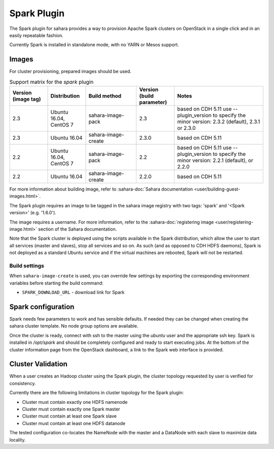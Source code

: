 Spark Plugin
============

The Spark plugin for sahara provides a way to provision Apache Spark clusters
on OpenStack in a single click and in an easily repeatable fashion.

Currently Spark is installed in standalone mode, with no YARN or Mesos
support.

Images
------

For cluster provisioning, prepared images should be used.

.. list-table:: Support matrix for the `spark` plugin
   :widths: 15 15 20 15 35
   :header-rows: 1

   * - Version
       (image tag)
     - Distribution
     - Build method
     - Version
       (build parameter)
     - Notes

   * - 2.3
     - Ubuntu 16.04, CentOS 7
     - sahara-image-pack
     - 2.3
     - based on CDH 5.11
       use --plugin_version to specify the minor version: 2.3.2 (default),
       2.3.1 or 2.3.0

   * - 2.3
     - Ubuntu 16.04
     - sahara-image-create
     - 2.3.0
     - based on CDH 5.11

   * - 2.2
     - Ubuntu 16.04, CentOS 7
     - sahara-image-pack
     - 2.2
     - based on CDH 5.11
       use --plugin_version to specify the minor version: 2.2.1 (default),
       or 2.2.0

   * - 2.2
     - Ubuntu 16.04
     - sahara-image-create
     - 2.2.0
     - based on CDH 5.11

For more information about building image, refer to
:sahara-doc:`Sahara documentation <user/building-guest-images.html>`.

The Spark plugin requires an image to be tagged in the sahara image registry
with two tags: 'spark' and '<Spark version>' (e.g. '1.6.0').

The image requires a username. For more information, refer to the
:sahara-doc:`registering image <user/registering-image.html>` section
of the Sahara documentation.

Note that the Spark cluster is deployed using the scripts available in the
Spark distribution, which allow the user to start all services (master and
slaves), stop all services and so on. As such (and as opposed to CDH HDFS
daemons), Spark is not deployed as a standard Ubuntu service and if the
virtual machines are rebooted, Spark will not be restarted.

Build settings
~~~~~~~~~~~~~~

When ``sahara-image-create`` is used, you can override few settings
by exporting the corresponding environment variables
before starting the build command:

* ``SPARK_DOWNLOAD_URL`` - download link for Spark

Spark configuration
-------------------

Spark needs few parameters to work and has sensible defaults. If needed they
can be changed when creating the sahara cluster template. No node group
options are available.

Once the cluster is ready, connect with ssh to the master using the `ubuntu`
user and the appropriate ssh key. Spark is installed in `/opt/spark` and
should be completely configured and ready to start executing jobs. At the
bottom of the cluster information page from the OpenStack dashboard, a link to
the Spark web interface is provided.

Cluster Validation
------------------

When a user creates an Hadoop cluster using the Spark plugin, the cluster
topology requested by user is verified for consistency.

Currently there are the following limitations in cluster topology for the
Spark plugin:

+ Cluster must contain exactly one HDFS namenode
+ Cluster must contain exactly one Spark master
+ Cluster must contain at least one Spark slave
+ Cluster must contain at least one HDFS datanode

The tested configuration co-locates the NameNode with the master and a
DataNode with each slave to maximize data locality.
